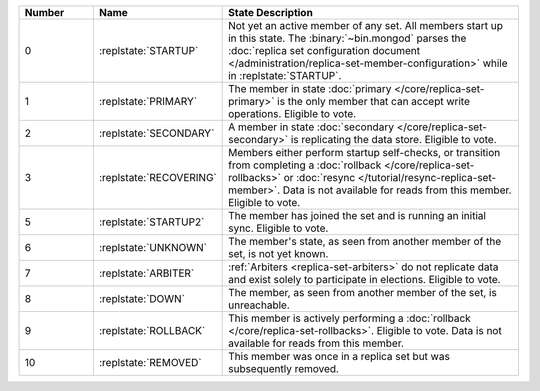 .. list-table::
   :header-rows: 1
   :widths: 15 25 60

   * - Number
     - Name
     - State Description

   * - 0
     - :replstate:`STARTUP`

     - Not yet an active member of any set. All members start up in
       this state. The :binary:`~bin.mongod` parses the :doc:`replica set
       configuration document
       </administration/replica-set-member-configuration>` while in
       :replstate:`STARTUP`.

   * - 1
     - :replstate:`PRIMARY`
     
     - The member in state :doc:`primary </core/replica-set-primary>`
       is the only member that can accept write operations. Eligible to
       vote.

   * - 2
     - :replstate:`SECONDARY`

     - A member in state :doc:`secondary </core/replica-set-secondary>`
       is replicating the data store. Eligible to vote.

   * - 3
     - :replstate:`RECOVERING`

     - Members either perform startup self-checks, or transition from
       completing a :doc:`rollback </core/replica-set-rollbacks>` or
       :doc:`resync </tutorial/resync-replica-set-member>`. Data is not
       available for reads from this member. Eligible to vote.

   * - 5
     - :replstate:`STARTUP2`
     - The member has joined the set and is running an initial sync. Eligible to
       vote.

   * - 6
     - :replstate:`UNKNOWN`
     - The member's state, as seen from another member of the set, is not yet known.

   * - 7
     - :replstate:`ARBITER`
     - :ref:`Arbiters <replica-set-arbiters>` do not replicate data and exist solely to participate in elections. Eligible to vote.

   * - 8
     - :replstate:`DOWN`
     - The member, as seen from another member of the set, is unreachable.

   * - 9
     - :replstate:`ROLLBACK`
     - This member is actively performing a :doc:`rollback </core/replica-set-rollbacks>`.  Eligible to
       vote. Data is not available for reads from this member.

       .. include:: /includes/extracts/4.2-changes-rollback-user-ops.rst

   * - 10
     - :replstate:`REMOVED`
     - This member was once in a replica set but was subsequently removed.
